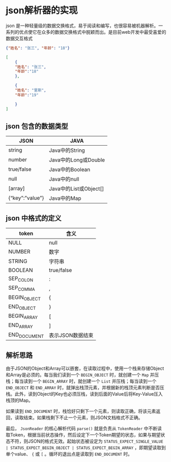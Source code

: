 * json解析器的实现
  
json 是一种轻量级的数据交换格式，易于阅读和编写，也很容易被机器解析。一系列的优点使它在众多的数据交换格式中脱颖而出。是目前web开发中最受喜爱的数据交互格式

#+BEGIN_SRC json
{"姓名": "张三", "年龄": "18"}
#+END_SRC

#+BEGIN_SRC json
[
    { 
    "姓名": "张三",          
    "年龄":"18"    
    },

    {        
    "姓名": "里斯",          
    "年龄":"19"   

    }
]
#+END_SRC

** json 包含的数据类型
   | JSON                    | JAVA                   |
   |-------------------------+------------------------|
   | string                  | 	Java中的String     |
   | number	              | Java中的Long或Double   |
   | true/false	          | Java中的Boolean        |
   | null	                | Java中的null           |
   | [array]	             | Java中的List或Object[] |
   | {“key”:”value”}	 | Java中的Map            |

** json 中格式的定义
| token           | 	含义             |
|-----------------+----------------------|
| NULL	        | null                 |
| NUMBER	      | 数字                 |
| STRING	      | 字符串               |
| BOOLEAN	     | true/false           |
| SEP_COLON	   | :                    |
| SEP_COMMA	   | ,                    |
| BEGIN_OBJECT    | 	{                |
| END_OBJECT	  | }                    |
| BEGIN_ARRAY	 | [                    |
| END_ARRAY	   | ]                    |
| END_DOCUMENT    | 	表示JSON数据结束 |

** 解析思路
由于JSON的Object和Array可以嵌套，在读取过程中，使用一个栈来存储Object和Array是必须的。每当我们读到一个 ~BEGIN_OBJECT~ 时，就创建一个 ~Map~ 并压栈；每当读到一个 ~BEGIN_ARRAY~ 时，就创建一个 ~List~ 并压栈；每当读到一个 ~END_OBJECT~ 和 ~END_ARRAY~ 时，就弹出栈顶元素，并根据新的栈顶元素判断是否压栈。此外，读到Object的Key也必须压栈，读到后面的Value后将Key-Value压入栈顶的Map。

如果读到 ~END_DOCUMENT~ 时，栈恰好只剩下一个元素，则读取正确，将该元素返回，读取结束。如果栈剩下不止一个元素，则JSON文档格式不正确。

最后， ~JsonReader~ 的核心解析代码 ~parse()~ 就是负责从 ~TokenReader~ 中不断读取Token，根据当前状态操作，然后设定下一个Token期望的状态，如果与期望状态不符，则JSON的格式无效。起始状态被设定为 ~STATUS_EXPECT_SINGLE_VALUE | STATUS_EXPECT_BEGIN_OBJECT | STATUS_EXPECT_BEGIN_ARRAY~ ，即期望读取到单个value、 ~{~ 或 ~[~ 。循环的退出点是读取到 ~END_DOCUMENT~ 时。
